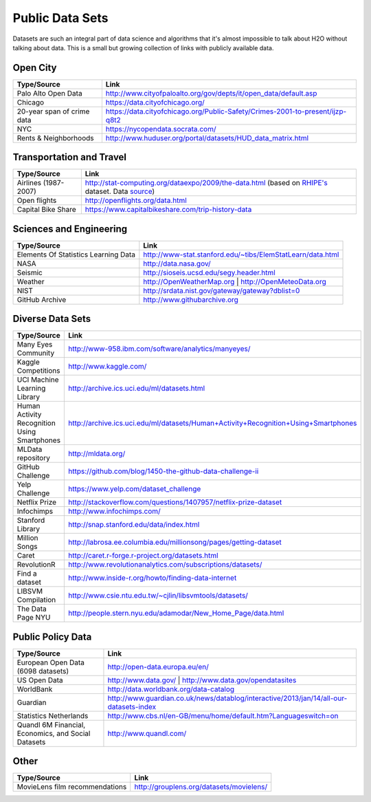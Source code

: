 Public Data Sets
----------------

Datasets are such an integral part of data science and algorithms that
it's almost impossible to talk about H2O without talking about
data. This is a small but growing collection of links with publicly available 
data.

==========
Open City
==========


===========================         =================================================================================
Type/Source                         Link 
===========================         ================================================================================= 
Palo Alto Open Data                  http://www.cityofpaloalto.org/gov/depts/it/open_data/default.asp
Chicago                              https://data.cityofchicago.org/
20-year span of crime data           https://data.cityofchicago.org/Public-Safety/Crimes-2001-to-present/ijzp-q8t2
NYC                                  https://nycopendata.socrata.com/
Rents & Neighborhoods                http://www.huduser.org/portal/datasets/HUD_data_matrix.html
===========================         =================================================================================

==========================
Transportation and Travel
==========================
===========================         ============================================================================================
Type/Source                         Link 
===========================         ============================================================================================
Airlines (1987-2007)                http://stat-computing.org/dataexpo/2009/the-data.html
                                    (based on `RHIPE's <http://www.stat.purdue.edu/~sguha/rhipe/doc/html/airline.html>`_ dataset. 
                                    Data `source <http://www.transtats.bts.gov/Fields.asp?Table_ID=236)>`_)                                     
Open flights                        http://openflights.org/data.html
Capital Bike Share                  https://www.capitalbikeshare.com/trip-history-data
===========================         ============================================================================================

========================
Sciences and Engineering
========================

====================================================         =========================================================================================== 
Type/Source                                                   Link 
====================================================         =========================================================================================== 
Elements Of Statistics Learning Data                          http://www-stat.stanford.edu/~tibs/ElemStatLearn/data.html
NASA                                                          http://data.nasa.gov/
Seismic                                                       http://sioseis.ucsd.edu/segy.header.html
Weather                                                       http://OpenWeatherMap.org | http://OpenMeteoData.org
NIST                                                          http://srdata.nist.gov/gateway/gateway?dblist=0
GitHub Archive                                                http://www.githubarchive.org
====================================================         =========================================================================================== 

==================
Diverse Data Sets
==================

====================================================         =========================================================================================== 
Type/Source                                                   Link 
====================================================         =========================================================================================== 
Many Eyes Community                                           http://www-958.ibm.com/software/analytics/manyeyes/
Kaggle Competitions                                           http://www.kaggle.com/
UCI Machine Learning Library                                  http://archive.ics.uci.edu/ml/datasets.html
Human Activity Recognition Using Smartphones                  http://archive.ics.uci.edu/ml/datasets/Human+Activity+Recognition+Using+Smartphones
MLData repository                                             http://mldata.org/
GitHub Challenge                                              https://github.com/blog/1450-the-github-data-challenge-ii
Yelp Challenge                                                https://www.yelp.com/dataset_challenge
Netflix Prize                                                 http://stackoverflow.com/questions/1407957/netflix-prize-dataset
Infochimps                                                    http://www.infochimps.com/
Stanford Library                                              http://snap.stanford.edu/data/index.html
Million Songs                                                 http://labrosa.ee.columbia.edu/millionsong/pages/getting-dataset
Caret                                                         http://caret.r-forge.r-project.org/datasets.html
RevolutionR                                                   http://www.revolutionanalytics.com/subscriptions/datasets/
Find a dataset                                                http://www.inside-r.org/howto/finding-data-internet
LIBSVM Compilation                                            http://www.csie.ntu.edu.tw/~cjlin/libsvmtools/datasets/
The Data Page NYU                                             http://people.stern.nyu.edu/adamodar/New_Home_Page/data.html
====================================================         =========================================================================================== 

===================
Public Policy Data
===================


====================================================         =========================================================================================== 
Type/Source                                                   Link 
====================================================         =========================================================================================== 
European Open Data (6098 datasets)                            http://open-data.europa.eu/en/
US Open Data                                                  http://www.data.gov/ | http://www.data.gov/opendatasites
WorldBank                                                     http://data.worldbank.org/data-catalog
Guardian                                                      http://www.guardian.co.uk/news/datablog/interactive/2013/jan/14/all-our-datasets-index
Statistics Netherlands                                        http://www.cbs.nl/en-GB/menu/home/default.htm?Languageswitch=on
Quandl 6M Financial, Economics, and Social Datasets           http://www.quandl.com/
====================================================         =========================================================================================== 
  

==========
Other
==========

===============================         =================================================================================
Type/Source                             Link 
===============================         =================================================================================
MovieLens film recommendations          http://grouplens.org/datasets/movielens/
===============================         =================================================================================





